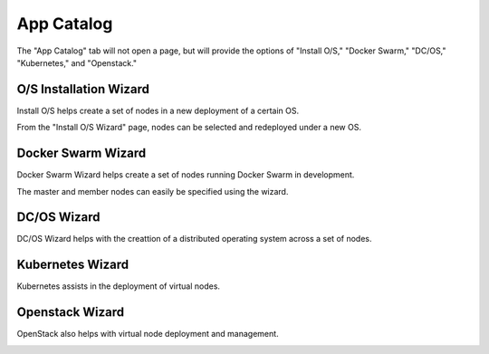 .. index::
  pair: Workload; UX

.. _ux_app_catalog:

App Catalog
===========

The "App Catalog" tab will not open a page, but will provide the options of "Install O/S," "Docker Swarm," "DC/OS," "Kubernetes," and "Openstack."

.. _ux_install_wizard:

O/S Installation Wizard
-----------------------

Install O/S helps create a set of nodes in a new deployment of a certain OS.  

From the "Install O/S Wizard" page, nodes can be selected and redeployed under a new OS.

.. image:: /images/screens/webux/oswiz.png


.. _ux_docker_swarm:

.. index::
  pair: Docker Swarm; UX

Docker Swarm Wizard
-------------------

Docker Swarm Wizard helps create a set of nodes running Docker Swarm in development.

The master and member nodes can easily be specified using the wizard.


.. image:: /images/screens/webux/docker.png


DC/OS Wizard
------------

DC/OS Wizard helps with the creattion of a distributed operating system across a set of nodes.


.. image:: /images/screens/webux/dcos.png


Kubernetes Wizard
-----------------

Kubernetes assists in the deployment of virtual nodes.

.. image:: /images/screens/webux/kompos.png


Openstack Wizard
----------------

OpenStack also helps with virtual node deployment and management. 


.. image:: /images/screens/webux/openstack.png
